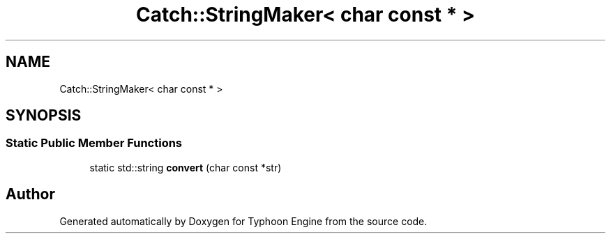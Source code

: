 .TH "Catch::StringMaker< char const * >" 3 "Sat Jul 20 2019" "Version 0.1" "Typhoon Engine" \" -*- nroff -*-
.ad l
.nh
.SH NAME
Catch::StringMaker< char const * >
.SH SYNOPSIS
.br
.PP
.SS "Static Public Member Functions"

.in +1c
.ti -1c
.RI "static std::string \fBconvert\fP (char const *str)"
.br
.in -1c

.SH "Author"
.PP 
Generated automatically by Doxygen for Typhoon Engine from the source code\&.
